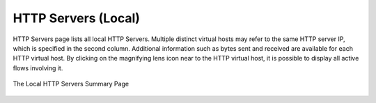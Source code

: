 .. _HTTPServers:

HTTP Servers (Local)
--------------------

HTTP Servers page lists all local HTTP Servers. Multiple distinct virtual hosts may refer to the same HTTP
server IP, which is specified in the second column. Additional information such as bytes sent and received
are available for each HTTP virtual host. By clicking on the magnifying lens icon near to the HTTP virtual
host, it is possible to display all active flows involving it.

.. figure:: ../../../img/web_gui_hosts_http_servers_list.png
  :align: center
  :alt: Local HTTP Servers List

  The Local HTTP Servers Summary Page